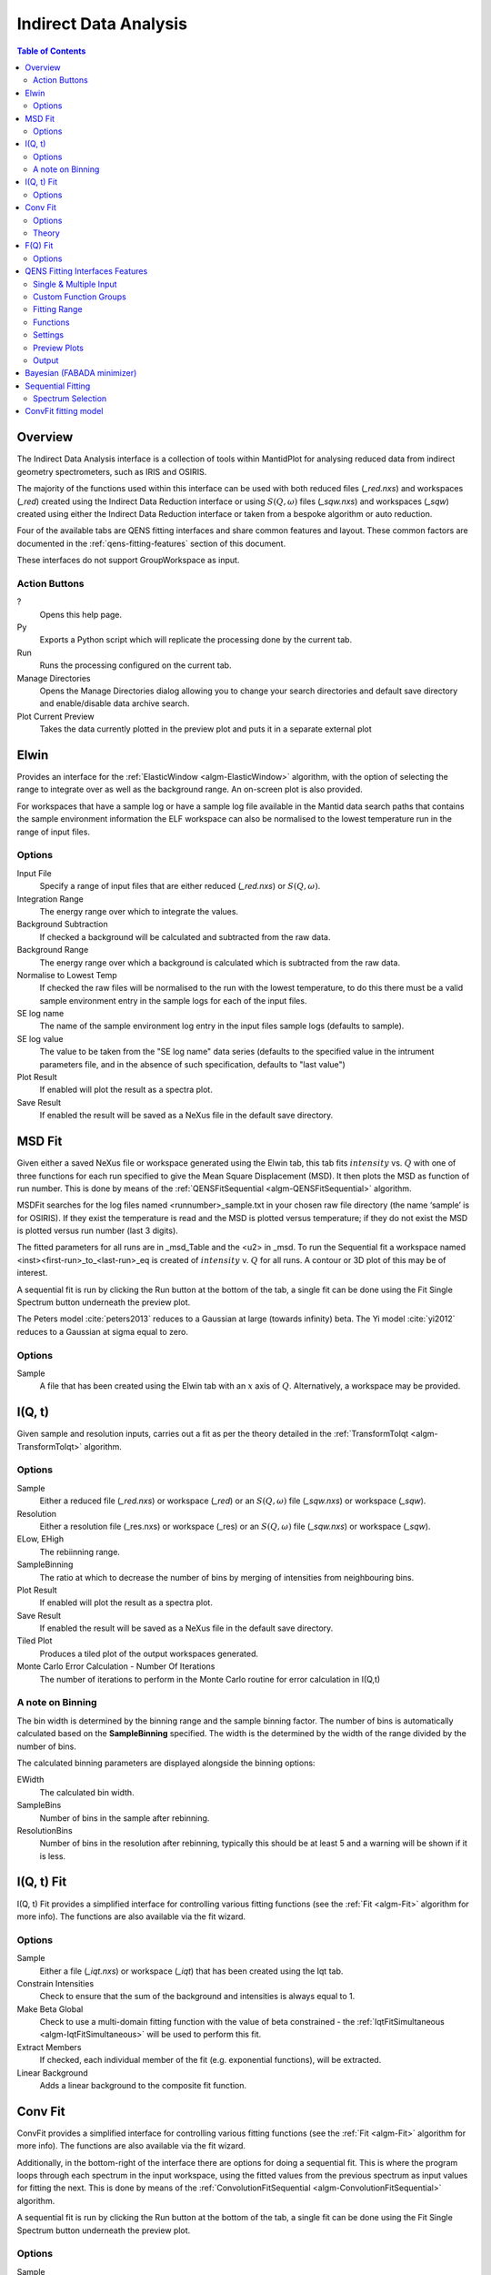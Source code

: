 Indirect Data Analysis
======================

.. contents:: Table of Contents
  :local:

Overview
--------


The Indirect Data Analysis interface is a collection of tools within MantidPlot
for analysing reduced data from indirect geometry spectrometers, such as IRIS and
OSIRIS.

.. interface:: Data Analysis
  :width: 450

The majority of the functions used within this interface can be used with both
reduced files (*_red.nxs*) and workspaces (*_red*) created using the Indirect Data
Reduction interface or using :math:`S(Q, \omega)` files (*_sqw.nxs*) and
workspaces (*_sqw*) created using either the Indirect Data Reduction interface or
taken from a bespoke algorithm or auto reduction.

Four of the available tabs are QENS fitting interfaces and share common features and layout. These common factors are documented in the :ref:`qens-fitting-features` section of this document.

These interfaces do not support GroupWorkspace as input.

Action Buttons
~~~~~~~~~~~~~~

?
  Opens this help page.

Py
  Exports a Python script which will replicate the processing done by the current tab.

Run
  Runs the processing configured on the current tab.

Manage Directories
  Opens the Manage Directories dialog allowing you to change your search directories
  and default save directory and enable/disable data archive search.

Plot Current Preview
  Takes the data currently plotted in the preview plot and puts it in a separate external plot


Elwin
-----


Provides an interface for the :ref:`ElasticWindow <algm-ElasticWindow>`
algorithm, with the option of selecting the range to integrate over as well as
the background range. An on-screen plot is also provided.

For workspaces that have a sample log or have a sample log file available in the
Mantid data search paths that contains the sample environment information the
ELF workspace can also be normalised to the lowest temperature run in the range
of input files.

.. interface:: Data Analysis
  :width: 450
  :widget: tabElwin

Options
~~~~~~~

Input File
  Specify a range of input files that are either reduced (*_red.nxs*) or
  :math:`S(Q, \omega)`.

Integration Range
  The energy range over which to integrate the values.

Background Subtraction
  If checked a background will be calculated and subtracted from the raw data.

Background Range
  The energy range over which a background is calculated which is subtracted from
  the raw data.

Normalise to Lowest Temp
  If checked the raw files will be normalised to the run with the lowest
  temperature, to do this there must be a valid sample environment entry in the
  sample logs for each of the input files.

SE log name
  The name of the sample environment log entry in the input files sample logs
  (defaults to sample).

SE log value
  The value to be taken from the "SE log name" data series (defaults to the
  specified value in the intrument parameters file, and in the absence of such
  specification, defaults to "last value")

Plot Result
  If enabled will plot the result as a spectra plot.

Save Result
  If enabled the result will be saved as a NeXus file in the default save
  directory.

MSD Fit
-------

Given either a saved NeXus file or workspace generated using the Elwin tab, this
tab fits :math:`intensity` vs. :math:`Q` with one of three functions for each
run specified to give the Mean Square Displacement (MSD). It then plots the MSD
as function of run number. This is done by means of the
:ref:`QENSFitSequential <algm-QENSFitSequential>` algorithm.

MSDFit searches for the log files named <runnumber>_sample.txt in your chosen
raw file directory (the name ‘sample’ is for OSIRIS). If they exist the
temperature is read and the MSD is plotted versus temperature; if they do not
exist the MSD is plotted versus run number (last 3 digits).

The fitted parameters for all runs are in _msd_Table and the <u2> in _msd. To
run the Sequential fit a workspace named <inst><first-run>_to_<last-run>_eq is
created of :math:`intensity` v. :math:`Q` for all runs. A contour or 3D plot of
this may be of interest.

A sequential fit is run by clicking the Run button at the bottom of the tab, a
single fit can be done using the Fit Single Spectrum button underneath the
preview plot.

The Peters model :cite:`peters2013` reduces to a Gaussian at large
(towards infinity) beta. The Yi model :cite:`yi2012` reduces to a
Gaussian at sigma equal to zero.

.. interface:: Data Analysis
  :width: 450
  :widget: tabMSD

Options
~~~~~~~

.. seealso:: Common options are detailled in the :ref:`qens-fitting-features` section.

.. seealso:: Sequential fitting is available, options are detailed in the :ref:`sequential-fitting-section` section.

Sample
  A file that has been created using the Elwin tab with an :math:`x` axis of
  :math:`Q`. Alternatively, a workspace may be provided.


I(Q, t)
-------

Given sample and resolution inputs, carries out a fit as per the theory detailed
in the :ref:`TransformToIqt <algm-TransformToIqt>` algorithm.

.. interface:: Data Analysis
  :width: 450
  :widget: tabIqt

Options
~~~~~~~

Sample
  Either a reduced file (*_red.nxs*) or workspace (*_red*) or an :math:`S(Q,
  \omega)` file (*_sqw.nxs*) or workspace (*_sqw*).

Resolution
  Either a resolution file (_res.nxs) or workspace (_res) or an :math:`S(Q,
  \omega)` file (*_sqw.nxs*) or workspace (*_sqw*).

ELow, EHigh
  The rebiinning range.

SampleBinning
  The ratio at which to decrease the number of bins by merging of
  intensities from neighbouring bins.

Plot Result
  If enabled will plot the result as a spectra plot.

Save Result
  If enabled the result will be saved as a NeXus file in the default save
  directory.

Tiled Plot
  Produces a tiled plot of the output workspaces generated.

Monte Carlo Error Calculation - Number Of Iterations
  The number of iterations to perform in the Monte Carlo routine for error
  calculation in I(Q,t)

A note on Binning
~~~~~~~~~~~~~~~~~

The bin width is determined by the binning range and the sample binning factor. The number of bins is automatically calculated based on the **SampleBinning** specified. The width is the determined by the width of the range divided by the number of bins.

The calculated binning parameters are displayed alongside the binning options:

EWidth
  The calculated bin width.

SampleBins
  Number of bins in the sample after rebinning.

ResolutionBins
  Number of bins in the resolution after rebinning, typically this should be at
  least 5 and a warning will be shown if it is less.

I(Q, t) Fit
-----------


I(Q, t) Fit provides a simplified interface for controlling various fitting
functions (see the :ref:`Fit <algm-Fit>` algorithm for more info). The functions
are also available via the fit wizard.


.. interface:: Data Analysis
  :width: 450
  :widget: tabIqtFit

Options
~~~~~~~

.. seealso:: Common options are detailled in the :ref:`qens-fitting-features` section.

.. seealso:: Sequential fitting is available, options are detailed in the :ref:`sequential-fitting-section` section.

Sample
  Either a file (*_iqt.nxs*) or workspace (*_iqt*) that has been created using
  the Iqt tab.

Constrain Intensities
  Check to ensure that the sum of the background and intensities is always equal
  to 1.

Make Beta Global
  Check to use a multi-domain fitting function with the value of beta
  constrained - the :ref:`IqtFitSimultaneous <algm-IqtFitSimultaneous>` will be
  used to perform this fit.

Extract Members
  If checked, each individual member of the fit (e.g. exponential functions), will
  be extracted.

Linear Background
  Adds a linear background to the composite fit function.

Conv Fit
--------

ConvFit provides a simplified interface for controlling
various fitting functions (see the :ref:`Fit <algm-Fit>` algorithm for more
info). The functions are also available via the fit wizard.

Additionally, in the bottom-right of the interface there are options for doing a
sequential fit. This is where the program loops through each spectrum in the
input workspace, using the fitted values from the previous spectrum as input
values for fitting the next. This is done by means of the
:ref:`ConvolutionFitSequential <algm-ConvolutionFitSequential>` algorithm.

A sequential fit is run by clicking the Run button at the bottom of the tab, a
single fit can be done using the Fit Single Spectrum button underneath the
preview plot.

.. interface:: Data Analysis
  :width: 450
  :widget: tabConvFit

Options
~~~~~~~

.. seealso:: Common options are detailed in the :ref:`qens-fitting-features` section.

.. seealso:: Sequential fitting is available, options are detailed in the :ref:`sequential-fitting-section` section.

Sample
  Either a reduced file (*_red.nxs*) or workspace (*_red*) or an :math:`S(Q,
  \omega)` file (*_sqw.nxs*) or workspace (*_sqw*).

Resolution
  Either a resolution file (_res.nxs) or workspace (_res) or an :math:`S(Q,
  \omega)` file (*_sqw.nxs*) or workspace (*_sqw*).

Use Delta Function
  Found under 'Custom Function Groups'. Enables use of a delta function.

Extract Members
  If checked, each individual member of the fit (e.g. exponential functions), will
  be extracted into a <result_name>_Members group workspace.

Use Temperature Correction
  Adds the custom user function for temperature correction to the fit function.

Background Options
  Flat Background: Adds a flat background to the composite fit function. Linear Background: Adds a linear background to the composite fit function.

Theory
~~~~~~

For more on the theory of Conv Fit see the :ref:`ConvFitConcept` concept page.

F(Q) Fit
--------

One of the models used to interpret diffusion is that of jump diffusion in which
it is assumed that an atom remains at a given site for a time :math:`\tau`; and
then moves rapidly, that is, in a time negligible compared to :math:`\tau`.

This interface can be used for a jump diffusion fit as well as fitting across
EISF. This is done by means of the
:ref:`QENSFitSequential <algm-QENSFitSequential>` algorithm.

.. interface:: Data Analysis
  :width: 450
  :widget: tabJumpFit


Options
~~~~~~~

.. seealso:: Common options are detailled in the :ref:`qens-fitting-features` section.

-Sample
-  A sample workspace created with either ConvFit or Quasi.
-
-Fit Parameter
-  Either 'Width' or 'EISF' can be selected here, determining whether a width or
-  EISF parameter will be fit across.
-
-Width/EISF
-  Next to the 'Fit Parameter' menu, will be either a 'Width' or 'EISF' menu, depending on
-  which was selected. This menu can be used to select the specific width/EISF parameter to be fit.


 .. _qens-fitting-features:

QENS Fitting Interfaces Features
--------------------------------

There are four QENS fitting interfaces:

* MSD Fit
* I(Q,t) Fit,
* Conv Fit
* F(Q)

These fitting interfaces share common features, with a few unique options in each.

Single & Multiple Input
~~~~~~~~~~~~~~~~~~~~~~~

Each interface provides the option to choose between selecting one or multiple data files to be fit.
The selected mode can be changed by clicking either the 'Single Input' tab or 'Multiple Input' tab at the the top
of the interface to switch between selecting one or multiple data files respectively.
Data may either be provided as a file, or selected from workspaces which have already been loaded.

When selecting 'Multiple Input', a table along with two buttons 'Add Workspace' and 'Remove' will be displayed.
Clicking 'Add Workspace' will allow you to add a new data-set to be fit (this will bring up a menu allowing you
to select a file/workspace and the spectra to load). Once data has been loaded, it will be displayed in the table.
Highlighting data in the table and selecting 'Remove' will allow you to remove data from the fit. Above the preview
plots will be a drop-down menu with which you can select the active data-set, which will be shown in the plots.

Custom Function Groups
~~~~~~~~~~~~~~~~~~~~~~

Under 'Custom Function Groups', you will find utility options for quick selection of common fit functions, specific
to each fitting interface.

The 'Fit Type' drop-down menu will be available here in each of the QENS fitting interfaces -- which is useful for
selecting common fit functions but not mandatory.

Fitting Range
~~~~~~~~~~~~~

Under 'Fitting Range', you may select the start and end :math:`x`-values ('StartX' and 'EndX') to be used in the fit.

Functions
~~~~~~~~~

Under 'Functions', you can view the selected model and associated parameters as well as make modifications.
Right-clicking on 'Functions' and selecting 'Add Function' will allow you to add any function from Mantid's library
of fitting functions. It is also possible to right-click on a composite function and select 'Add Function' to add a
function to the composite.

Parameters may be tied by right-clicking on a parameter and selecting either 'Tie > To Function' when creating a tie
to a parameter of the same name in a different function or by selecting 'Tie > Custom Tie' to tie to parameters of
different names and for providing mathematical expressions. Parameters can be constrained by right-clicking and
using the available options under 'Constrain'.

Upon performing a fit, the parameter values will be updated here to display the result of the fit for the selected
spectrum.

Settings
~~~~~~~~

Minimizer
  The minimizer which will be used in the fit (defaults to Levenberg-Marquadt).

Ignore invalid data
  Whether to ignore invalid (infinity/NaN) values when performing the fit.

Cost function
  The cost function to be used in the fit (defaults to Least Squares).

Max Iterations
  The maximum number of iterations used to perform the fit of each spectrum.

Preview Plots
~~~~~~~~~~~~~

Two preview plots are included in each of the fitting interfaces. The top preview plot displays the sample, guess
and fit curves. The bottom preview plot displays the difference curve.

The preview plots will display the curves for the selected spectrum ('Plot Spectrum') of the selected data-set
(when in multiple input mode, a drop-down menu will be available above the plots to select the active data-set).

The 'Plot Spectrum' option can be used to select the active/displayed spectrum.

A button labelled 'Fit Single Spectrum' is found under the preview plots and can be used to perform a fit of the
selected specturm.

'Plot Current Preview' can be used to plot the sample, fit and difference curves of the selected spectrum in
a separate plotting window.

The 'Plot Guess' check-box can be used to enable/disable the guess curve in the top preview plot.


Output
~~~~~~

The results of the fit may be plot and saved under the 'Output' section of the fitting interfaces.

Next to the 'Plot Output' label, you can select a parameter to plot and then click 'Plot' to plot it across the
fit spectra (if multiple data-sets have been used, a separate plot will be produced for each data-set).

Clicking the 'Save Result' button will save the result of the fit to your default save location.


Bayesian (FABADA minimizer)
---------------------------

There is the option to perform Bayesian data analysis on the I(Q, t) Fit ConvFit
tabs on this interface by using the :ref:`FABADA` fitting minimizer, however in
order to to use this you will need to use better starting parameters than the
defaults provided by the interface.

You may also experience issues where the starting parameters may give a reliable
fit on one spectra but not others, in this case the best option is to reduce
the number of spectra that are fitted in one operation.

In both I(Q, t) Fit and ConvFit the following options are available when fitting
using FABADA:

Output Chain
  Select to enable output of the FABADA chain when using FABADA as the fitting
  minimizer.

Chain Length
  Number of further steps carried out by fitting algorithm once parameters have
  converged (see *ChainLength* is :ref:`FABADA` documentation)

Convergence Criteria
  The minimum variation in the cost function before the parameters are
  considered to have converged (see *ConvergenceCriteria* in :ref:`FABADA`
  documentation)

Acceptance Rate
  The desired percentage acceptance of new parameters (see *JumpAcceptanceRate*
  in :ref:`FABADA` documentation)

.. _sequential-fitting-section:

Sequential Fitting
------------------

Three of the fitting interfaces allow sequential fitting of several spectra:

* MSD Fit
* I(Q, T) Fit
* ConvFit

At the bottom of the interface there are options for doing a
sequential fit. This is where the program loops through each spectrum in the
input workspace, using the fitted values from the previous spectrum as input
values for fitting the next. This is done by means of the
:ref:`IqtFitSequential <algm-IqtFitSequential>` algorithm.

A sequential fit is run by clicking the Run button at the bottom of the tab, a
single fit can be done using the Fit Single Spectrum button underneath the
preview plot.

Spectrum Selection
~~~~~~~~~~~~~~~~~~

Below the preview plots, the spectra to be fit can be selected. The 'Fit Spectra' drop-down menu allows for
selecting either 'Range' or 'String'. If 'Range' is selected, you are able to select a range of spectra to fit by
providing the upper and lower bounds. If 'String' is selected you can provide the spectra to fit in a text form.
When selecting spectra using text, you can use '-' to identify a range and ',' to separate each spectrum/range.

:math:`X`-Ranges may be excluded from the fit by selecting a spectrum next to the 'Mask Bins of Spectrum' label and
then providing a comma-separated list of pairs, where each pair designates a range to exclude from the fit.

ConvFit fitting model
---------------------

The model used to perform fitting in ConvFit is described in the following tree, note that
everything under the Model section is optional and determined by the *Fit Type*
and *Use Delta Function* options in the interface.

- :ref:`CompositeFunction <func-CompositeFunction>`

  - :ref:`LinearBackground <func-LinearBackground>`

  - :ref:`Convolution <func-Convolution>`

    - Resolution

    - Model (:ref:`CompositeFunction <func-CompositeFunction>`)

      - DeltaFunction

      - :ref:`ProductFunction <func-ProductFunction>` (One Lorentzian)

        - :ref:`Lorentzian <func-Lorentzian>`

        - Temperature Correction

      - :ref:`ProductFunction <func-ProductFunction>` (Two Lorentzians)

        - :ref:`Lorentzian <func-Lorentzian>`

        - Temperature Correction

      - :ref:`ProductFunction <func-ProductFunction>` (InelasticDiffSphere)

        - :ref:`Inelastic Diff Sphere <func-DiffSphere>`

        - Temperature Correction

      - :ref:`ProductFunction <func-ProductFunction>` (InelasticDiffRotDiscreteCircle)

        - :ref:`Inelastic Diff Rot Discrete Circle <func-DiffRotDiscreteCircle>`

        - Temperature Correction

      - :ref:`ProductFunction <func-ProductFunction>` (ElasticDiffSphere)

        - :ref:`Elastic Diff Sphere <func-DiffSphere>`

        - Temperature Correction

      - :ref:`ProductFunction <func-ProductFunction>` (ElasticDiffRotDiscreteCircle)

        - :ref:`Elastic Diff Rot Discrete Circle <func-DiffRotDiscreteCircle>`

        - Temperature Correction

      - :ref:`ProductFunction <func-ProductFunction>` (StretchedExpFT)

        - :ref:`StretchedExpFT <func-StretchedExpFT>`

        - Temperature Correction

The Temperature Correction is a :ref:`UserFunction <func-UserFunction>` with the
formula :math:`((x * 11.606) / T) / (1 - exp(-((x * 11.606) / T)))` where
:math:`T` is the temperature in Kelvin.

**References**

.. rubric:: References

.. bibliography:: ../references.bib
   :filter: docname in docnames

.. categories:: Interfaces Indirect
